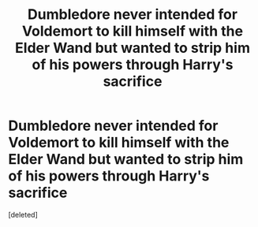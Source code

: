#+TITLE: Dumbledore never intended for Voldemort to kill himself with the Elder Wand but wanted to strip him of his powers through Harry's sacrifice

* Dumbledore never intended for Voldemort to kill himself with the Elder Wand but wanted to strip him of his powers through Harry's sacrifice
:PROPERTIES:
:Score: 1
:DateUnix: 1614753017.0
:DateShort: 2021-Mar-03
:FlairText: Discussion/Request
:END:
[deleted]


